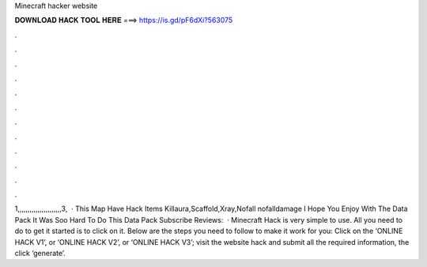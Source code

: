 Minecraft hacker website

𝐃𝐎𝐖𝐍𝐋𝐎𝐀𝐃 𝐇𝐀𝐂𝐊 𝐓𝐎𝐎𝐋 𝐇𝐄𝐑𝐄 ===> https://is.gd/pF6dXi?563075

.

.

.

.

.

.

.

.

.

.

.

.

1,,,,,,,,,,,,,,,,,,,,,,3,  · This Map Have Hack Items Killaura,Scaffold,Xray,Nofall nofalldamage I Hope You Enjoy With The Data Pack It Was Soo Hard To Do This Data Pack Subscribe Reviews:   · Minecraft Hack is very simple to use. All you need to do to get it started is to click on it. Below are the steps you need to follow to make it work for you: Click on the ‘ONLINE HACK V1’, or ‘ONLINE HACK V2’, or ‘ONLINE HACK V3’; visit the website hack and submit all the required information, the click ‘generate’.